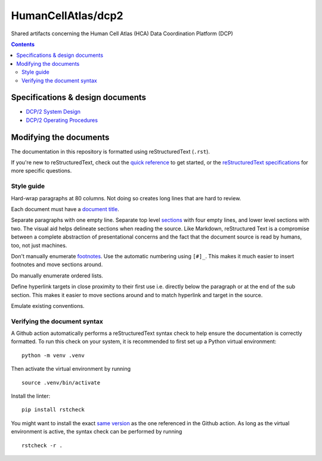 ===================
HumanCellAtlas/dcp2
===================

Shared artifacts concerning the Human Cell Atlas (HCA) Data Coordination
Platform (DCP)

.. image:: https://github.com/DataBiosphere/hca-dcp/actions/workflows/main.yml/badge.svg
   :target: https://github.com/DataBiosphere/hca-dcp/actions/workflows/main.yml

.. contents::




Specifications & design documents
=================================

* `DCP/2 System Design`_
* `DCP/2 Operating Procedures`_

.. _DCP/2 System Design: docs/dcp2_system_design.rst
.. _DCP/2 Operating Procedures: docs/dcp2_operating_procedures.rst




Modifying the documents
=======================

The documentation in this repository is formatted using reStructuredText
(``.rst``).

If you're new to reStructuredText, check out the `quick reference`_ to get
started, or the `reStructuredText specifications`_ for more specific
questions.

.. _quick reference: https://docutils.sourceforge.io/docs/user/rst/quickref.html
.. _reStructuredText specifications: https://docutils.sourceforge.io/docs/ref/rst/restructuredtext.html


Style guide
-----------

Hard-wrap paragraphs at 80 columns. Not doing so creates long lines that are
hard to review.

Each document must have a `document title`_.

.. _document title: https://docutils.sourceforge.io/docs/user/rst/quickstart.html#document-title-subtitle

Separate paragraphs with one empty line. Separate top level `sections`_ with
four empty lines, and lower level sections with two. The visual aid helps
delineate sections when reading the source. Like Markdown, reStructured Text
is a compromise between a complete abstraction of presentational concerns and
the fact that the document source is read by humans, too, not just machines.

.. _sections: https://docutils.sourceforge.io/docs/user/rst/quickstart.html#sections

Don't manually enumerate `footnotes`_. Use the automatic numbering using
``[#]_``. This makes it much easier to insert footnotes and move sections
around.

.. _footnotes: https://docutils.sourceforge.io/docs/user/rst/quickref.html#footnotes

Do manually enumerate ordered lists.

Define hyperlink targets in close proximity to their first use i.e. directly
below the paragraph or at the end of the sub section. This makes it easier to
move sections around and to match hyperlink and target in the source.

Emulate existing conventions.


Verifying the document syntax
-----------------------------

A Github action automatically performs a reStructuredText syntax check to help
ensure the documentation is correctly formatted. To run this check on your
system, it is recommended to first set up a Python virtual environment::

   python -m venv .venv

Then activate the virtual environment by running ::

   source .venv/bin/activate

Install the linter::

   pip install rstcheck

You might want to install the exact `same version`_ as the one referenced in the
Github action. As long as the virtual environment is active, the syntax check
can be performed by running ::

   rstcheck -r .

.. _same version: .github/workflows/main.yml#L18